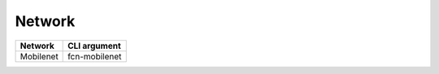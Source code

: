 =======
Network
=======

.. list-table:: 
   :header-rows: 1

   * - Network
     - CLI argument
   * - Mobilenet
     - fcn-mobilenet